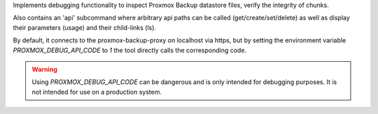 Implements debugging functionality to inspect Proxmox Backup datastore
files, verify the integrity of chunks.

Also contains an 'api' subcommand where arbitrary api paths can be called
(get/create/set/delete) as well as display their parameters (usage) and
their child-links (ls).

By default, it connects to the proxmox-backup-proxy on localhost via https,
but by setting the environment variable `PROXMOX_DEBUG_API_CODE` to `1` the
tool directly calls the corresponding code.

.. WARNING:: Using `PROXMOX_DEBUG_API_CODE` can be dangerous and is only intended
   for debugging purposes. It is not intended for use on a production system.

